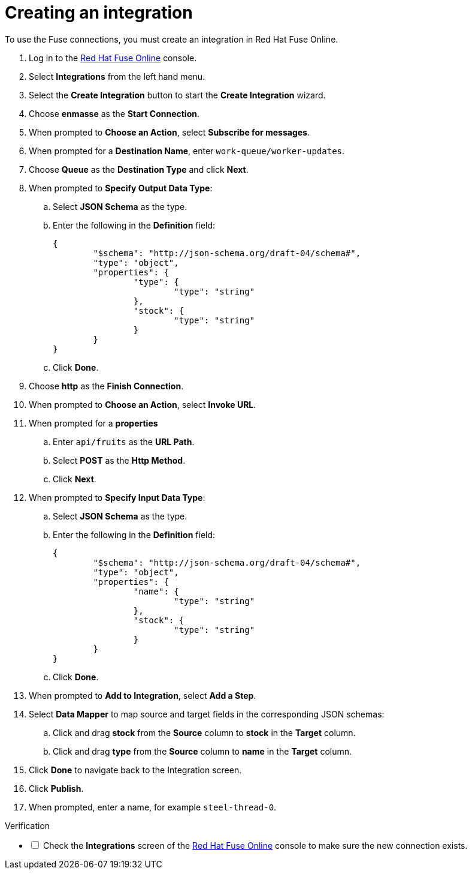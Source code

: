 // Module included in the following assemblies:
//
// <List assemblies here, each on a new line>


[id='creating-fuse-integration_{context}']
// tag::intro[]
= Creating an integration

To use the Fuse connections, you must create an integration in Red Hat Fuse Online.

// end::intro[]

:fuse-url: https://eval.apps.city.openshiftworkshop.com/

. Log in to the link:{fuse-url}[Red Hat Fuse Online, window="_blank"] console.

. Select *Integrations* from the left hand menu.

. Select the *Create Integration* button to start the *Create Integration* wizard.

. Choose *enmasse* as the *Start Connection*.

. When prompted to *Choose an Action*, select *Subscribe for messages*.

. When prompted for a *Destination Name*, enter `work-queue/worker-updates`.

. Choose *Queue* as the *Destination Type* and click *Next*.

. When prompted to *Specify Output Data Type*:
.. Select *JSON Schema* as the type.
.. Enter the following in the *Definition* field:
+
----
{
	"$schema": "http://json-schema.org/draft-04/schema#",
	"type": "object",
	"properties": {
		"type": {
			"type": "string"
		},
		"stock": {
			"type": "string"
		}
	}
}
----
.. Click *Done*.

. Choose *http* as the *Finish Connection*.

. When prompted to *Choose an Action*, select *Invoke URL*.

. When prompted for a *properties*
.. Enter `api/fruits` as the *URL Path*.
.. Select *POST* as the *Http Method*.
.. Click *Next*.

. When prompted to *Specify Input Data Type*:
.. Select *JSON Schema* as the type.
.. Enter the following in the *Definition* field:
+
----
{
	"$schema": "http://json-schema.org/draft-04/schema#",
	"type": "object",
	"properties": {
		"name": {
			"type": "string"
		},
		"stock": {
			"type": "string"
		}
	}
}
----
.. Click *Done*.

. When prompted to *Add to Integration*, select *Add a Step*.

. Select *Data Mapper* to map source and target fields in the corresponding JSON schemas:
.. Click and drag *stock* from the *Source* column to *stock* in the *Target* column.
.. Click and drag *type* from the *Source* column to *name* in the *Target* column.
. Click *Done* to navigate back to the Integration screen.
. Click *Publish*.
. When prompted, enter a name, for example `steel-thread-0`.


[role="alert alert-info"]
.Verification 

[%interactive]

* [ ] Check the *Integrations* screen of the link:{fuse-url}[Red Hat Fuse Online, window="_blank"] console to make sure the new connection exists.


